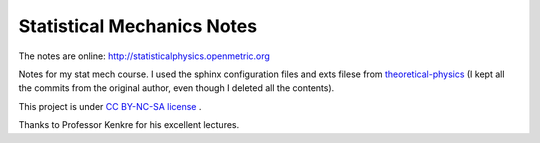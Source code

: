 Statistical Mechanics Notes
----------------------------

The notes are online: `http://statisticalphysics.openmetric.org <http://statisticalphysics.openmetric.org>`_

Notes for my stat mech course. I used the sphinx configuration files and exts filese from `theoretical-physics <https://github.com/certik/theoretical-physics>`_ (I kept all the commits from the original author, even though I deleted all the contents).

This project is under `CC BY-NC-SA license <http://creativecommons.org/licenses/by-nc-sa/3.0/us/>`_ .

.. image:: https://raw.github.com/GuokrUnion/GuokrBadge/master/cc/gs/cc_byncsa.flat.guokr.32.png
   :target: http://creativecommons.org/licenses/by-nc-sa/3.0/us/


Thanks to Professor Kenkre for his excellent lectures.


